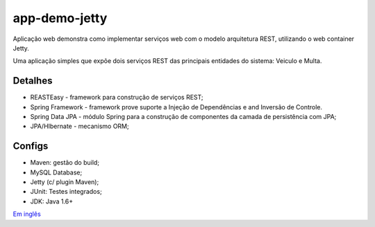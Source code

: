 app-demo-jetty
===============

Aplicação web demonstra como implementar serviços web com o modelo arquitetura REST, utilizando o web container Jetty.

Uma aplicação simples que expõe dois serviços REST das principais entidades do sistema: Veiculo e Multa.

Detalhes
-------
* REASTEasy - framework para construção de serviços REST;
* Spring Framework - framework prove suporte a Injeção de Dependências e and Inversão de Controle.
* Spring Data JPA - módulo Spring para a construção de componentes da camada de persistência com JPA;
* JPA/HIbernate - mecanismo ORM;

Configs
-------
* Maven: gestão do build;
* MySQL Database;
* Jetty (c/ plugin Maven);
* JUnit: Testes integrados;
* JDK: Java 1.6+

`Em inglês <https://github.com/edermag/app-demo-jetty/blob/master/README.rst>`_

